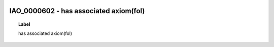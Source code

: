 
  .. _IAO_0000602:
  .. _has associated axiom(fol):
  .. index:: 
     single: IAO_0000602; has associated axiom(fol)
     single: has associated axiom(fol); IAO_0000602

IAO_0000602 - has associated axiom(fol)
====================================================================================

.. topic:: Label

    has associated axiom(fol)

